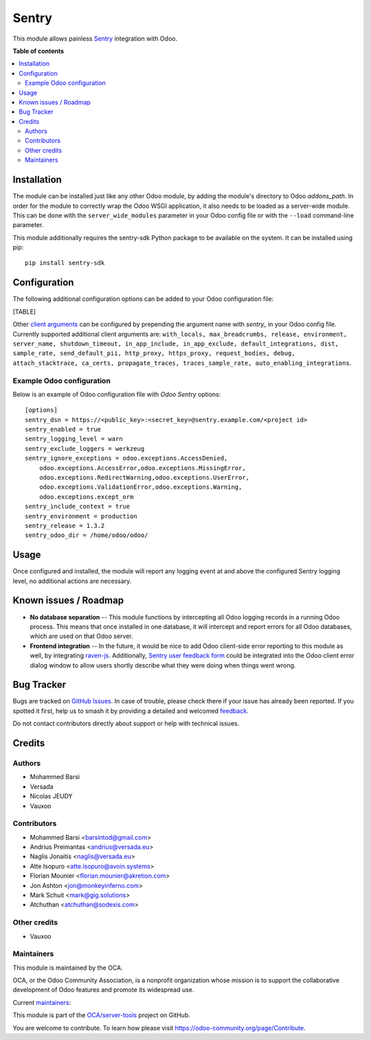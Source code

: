 ======
Sentry
======

.. 
   !!!!!!!!!!!!!!!!!!!!!!!!!!!!!!!!!!!!!!!!!!!!!!!!!!!!
   !! This file is generated by oca-gen-addon-readme !!
   !! changes will be overwritten.                   !!
   !!!!!!!!!!!!!!!!!!!!!!!!!!!!!!!!!!!!!!!!!!!!!!!!!!!!
   !! source digest: sha256:809d1172730532c6b60afadc26a6120178d8a4ffa679faade3091205e4adf6b1
   !!!!!!!!!!!!!!!!!!!!!!!!!!!!!!!!!!!!!!!!!!!!!!!!!!!!

.. |badge1| image:: https://img.shields.io/badge/maturity-Beta-yellow.png
    :target: https://odoo-community.org/page/development-status
    :alt: Beta
.. |badge2| image:: https://img.shields.io/badge/licence-AGPL--3-blue.png
    :target: http://www.gnu.org/licenses/agpl-3.0-standalone.html
    :alt: License: AGPL-3
.. |badge3| image:: https://img.shields.io/badge/github-OCA%2Fserver--tools-lightgray.png?logo=github
    :target: https://github.com/OCA/server-tools/tree/18.0/sentry
    :alt: OCA/server-tools
.. |badge4| image:: https://img.shields.io/badge/weblate-Translate%20me-F47D42.png
    :target: https://translation.odoo-community.org/projects/server-tools-18-0/server-tools-18-0-sentry
    :alt: Translate me on Weblate
.. |badge5| image:: https://img.shields.io/badge/runboat-Try%20me-875A7B.png
    :target: https://runboat.odoo-community.org/builds?repo=OCA/server-tools&target_branch=18.0
    :alt: Try me on Runboat

|badge1| |badge2| |badge3| |badge4| |badge5|

This module allows painless `Sentry <https://sentry.io/>`__ integration
with Odoo.

**Table of contents**

.. contents::
   :local:

Installation
============

The module can be installed just like any other Odoo module, by adding
the module's directory to Odoo *addons_path*. In order for the module to
correctly wrap the Odoo WSGI application, it also needs to be loaded as
a server-wide module. This can be done with the ``server_wide_modules``
parameter in your Odoo config file or with the ``--load`` command-line
parameter.

This module additionally requires the sentry-sdk Python package to be
available on the system. It can be installed using pip:

::

   pip install sentry-sdk

Configuration
=============

The following additional configuration options can be added to your Odoo
configuration file:

[TABLE]

Other `client
arguments <https://docs.sentry.io/platforms/python/configuration/>`__
can be configured by prepending the argument name with *sentry\_* in
your Odoo config file. Currently supported additional client arguments
are:
``with_locals, max_breadcrumbs, release, environment, server_name, shutdown_timeout, in_app_include, in_app_exclude, default_integrations, dist, sample_rate, send_default_pii, http_proxy, https_proxy, request_bodies, debug, attach_stacktrace, ca_certs, propagate_traces, traces_sample_rate, auto_enabling_integrations``.

Example Odoo configuration
--------------------------

Below is an example of Odoo configuration file with *Odoo Sentry*
options:

::

   [options]
   sentry_dsn = https://<public_key>:<secret_key>@sentry.example.com/<project id>
   sentry_enabled = true
   sentry_logging_level = warn
   sentry_exclude_loggers = werkzeug
   sentry_ignore_exceptions = odoo.exceptions.AccessDenied,
       odoo.exceptions.AccessError,odoo.exceptions.MissingError,
       odoo.exceptions.RedirectWarning,odoo.exceptions.UserError,
       odoo.exceptions.ValidationError,odoo.exceptions.Warning,
       odoo.exceptions.except_orm
   sentry_include_context = true
   sentry_environment = production
   sentry_release = 1.3.2
   sentry_odoo_dir = /home/odoo/odoo/

Usage
=====

Once configured and installed, the module will report any logging event
at and above the configured Sentry logging level, no additional actions
are necessary.

|Try me on Runbot|

.. |Try me on Runbot| image:: https://odoo-community.org/website/image/ir.attachment/5784_f2813bd/datas
   :target: https://runbot.odoo-community.org/runbot/149/14.0

Known issues / Roadmap
======================

- **No database separation** -- This module functions by intercepting
  all Odoo logging records in a running Odoo process. This means that
  once installed in one database, it will intercept and report errors
  for all Odoo databases, which are used on that Odoo server.
- **Frontend integration** -- In the future, it would be nice to add
  Odoo client-side error reporting to this module as well, by
  integrating `raven-js <https://github.com/getsentry/raven-js>`__.
  Additionally, `Sentry user feedback
  form <https://docs.sentry.io/learn/user-feedback/>`__ could be
  integrated into the Odoo client error dialog window to allow users
  shortly describe what they were doing when things went wrong.

Bug Tracker
===========

Bugs are tracked on `GitHub Issues <https://github.com/OCA/server-tools/issues>`_.
In case of trouble, please check there if your issue has already been reported.
If you spotted it first, help us to smash it by providing a detailed and welcomed
`feedback <https://github.com/OCA/server-tools/issues/new?body=module:%20sentry%0Aversion:%2018.0%0A%0A**Steps%20to%20reproduce**%0A-%20...%0A%0A**Current%20behavior**%0A%0A**Expected%20behavior**>`_.

Do not contact contributors directly about support or help with technical issues.

Credits
=======

Authors
-------

* Mohammed Barsi
* Versada
* Nicolas JEUDY
* Vauxoo

Contributors
------------

- Mohammed Barsi <barsintod@gmail.com>
- Andrius Preimantas <andrius@versada.eu>
- Naglis Jonaitis <naglis@versada.eu>
- Atte Isopuro <atte.isopuro@avoin.systems>
- Florian Mounier <florian.mounier@akretion.com>
- Jon Ashton <jon@monkeyinferno.com>
- Mark Schuit <mark@gig.solutions>
- Atchuthan <atchuthan@sodexis.com>

Other credits
-------------

- Vauxoo

Maintainers
-----------

This module is maintained by the OCA.

.. image:: https://odoo-community.org/logo.png
   :alt: Odoo Community Association
   :target: https://odoo-community.org

OCA, or the Odoo Community Association, is a nonprofit organization whose
mission is to support the collaborative development of Odoo features and
promote its widespread use.

.. |maintainer-barsi| image:: https://github.com/barsi.png?size=40px
    :target: https://github.com/barsi
    :alt: barsi
.. |maintainer-naglis| image:: https://github.com/naglis.png?size=40px
    :target: https://github.com/naglis
    :alt: naglis
.. |maintainer-versada| image:: https://github.com/versada.png?size=40px
    :target: https://github.com/versada
    :alt: versada
.. |maintainer-moylop260| image:: https://github.com/moylop260.png?size=40px
    :target: https://github.com/moylop260
    :alt: moylop260
.. |maintainer-fernandahf| image:: https://github.com/fernandahf.png?size=40px
    :target: https://github.com/fernandahf
    :alt: fernandahf

Current `maintainers <https://odoo-community.org/page/maintainer-role>`__:

|maintainer-barsi| |maintainer-naglis| |maintainer-versada| |maintainer-moylop260| |maintainer-fernandahf| 

This module is part of the `OCA/server-tools <https://github.com/OCA/server-tools/tree/18.0/sentry>`_ project on GitHub.

You are welcome to contribute. To learn how please visit https://odoo-community.org/page/Contribute.
